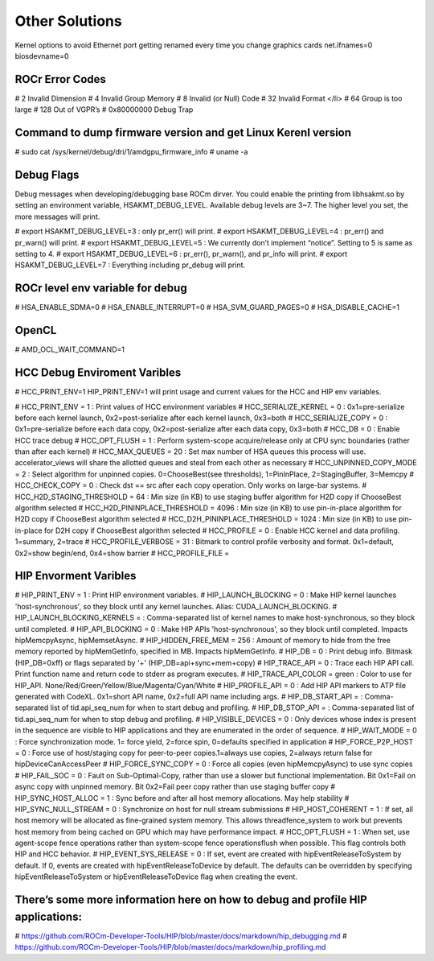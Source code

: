 
.. _Other-Solutions:

================
Other Solutions
================

Kernel options to avoid Ethernet port getting renamed every time you change graphics cards
net.ifnames=0 biosdevname=0

ROCr Error Codes
================

# 2  Invalid Dimension
# 4 Invalid Group Memory 
# 8 Invalid (or Null) Code 
# 32 Invalid Format </li>
# 64 Group is too large 
# 128 Out of VGPR’s 
# 0x80000000  Debug Trap 

Command to dump firmware version and get Linux Kerenl version 
===================

# sudo cat /sys/kernel/debug/dri/1/amdgpu_firmware_info 
# uname -a  

Debug Flags 
=============


Debug messages when developing/debugging base ROCm dirver. You could enable the printing from libhsakmt.so by setting an environment variable, HSAKMT_DEBUG_LEVEL. Available debug levels are 3~7. The higher level you set, the more messages will print.

# export HSAKMT_DEBUG_LEVEL=3 : only pr_err() will print.
# export HSAKMT_DEBUG_LEVEL=4 : pr_err() and pr_warn() will print.
# export HSAKMT_DEBUG_LEVEL=5 : We currently don’t implement “notice”. Setting to 5 is same as setting to 4.
# export HSAKMT_DEBUG_LEVEL=6 : pr_err(), pr_warn(), and pr_info will print.
# export HSAKMT_DEBUG_LEVEL=7 : Everything including pr_debug will print.



ROCr level env variable for debug 
=================

# HSA_ENABLE_SDMA=0
# HSA_ENABLE_INTERRUPT=0
# HSA_SVM_GUARD_PAGES=0
# HSA_DISABLE_CACHE=1

OpenCL 
======

# AMD_OCL_WAIT_COMMAND=1


HCC Debug Enviroment Varibles
=========================

# HCC_PRINT_ENV=1 HIP_PRINT_ENV=1 will print usage and current values for the HCC and HIP env variables.  

# HCC_PRINT_ENV                  = 1 : Print values of HCC environment variables
# HCC_SERIALIZE_KERNEL           = 0 : 0x1=pre-serialize before each kernel launch, 0x2=post-serialize after each kernel launch, 0x3=both
# HCC_SERIALIZE_COPY             = 0 : 0x1=pre-serialize before each data copy, 0x2=post-serialize after each data copy, 0x3=both
# HCC_DB                         = 0 : Enable HCC trace debug
# HCC_OPT_FLUSH                  = 1 : Perform system-scope acquire/release only at CPU sync boundaries (rather than after each kernel)
# HCC_MAX_QUEUES                 = 20 : Set max number of HSA queues this process will use.  accelerator_views will share the allotted queues and steal from each other as necessary
# HCC_UNPINNED_COPY_MODE         = 2 : Select algorithm for unpinned copies. 0=ChooseBest(see thresholds), 1=PinInPlace, 2=StagingBuffer, 3=Memcpy
# HCC_CHECK_COPY                 = 0 : Check dst == src after each copy operation.  Only works on large-bar systems.
# HCC_H2D_STAGING_THRESHOLD      = 64 : Min size (in KB) to use staging buffer algorithm for H2D copy if ChooseBest algorithm selected
# HCC_H2D_PININPLACE_THRESHOLD   = 4096 : Min size (in KB) to use pin-in-place algorithm for H2D copy if ChooseBest algorithm selected
# HCC_D2H_PININPLACE_THRESHOLD   = 1024 : Min size (in KB) to use pin-in-place for D2H copy if ChooseBest algorithm selected
# HCC_PROFILE                    = 0 : Enable HCC kernel and data profiling.  1=summary, 2=trace
# HCC_PROFILE_VERBOSE            = 31 : Bitmark to control profile verbosity and format. 0x1=default, 0x2=show begin/end, 0x4=show barrier
# HCC_PROFILE_FILE               =


HIP Envorment Varibles
=====================

# HIP_PRINT_ENV                  =  1 : Print HIP environment variables.
# HIP_LAUNCH_BLOCKING            =  0 : Make HIP kernel launches 'host-synchronous', so they block until any kernel launches. Alias: CUDA_LAUNCH_BLOCKING.
# HIP_LAUNCH_BLOCKING_KERNELS    =  : Comma-separated list of kernel names to make host-synchronous, so they block until completed.
# HIP_API_BLOCKING               =  0 : Make HIP APIs 'host-synchronous', so they block until completed.  Impacts hipMemcpyAsync, hipMemsetAsync.
# HIP_HIDDEN_FREE_MEM            = 256 : Amount of memory to hide from the free memory reported by hipMemGetInfo, specified in MB. Impacts hipMemGetInfo.
# HIP_DB                         = 0 : Print debug info.  Bitmask (HIP_DB=0xff) or flags separated by '+' (HIP_DB=api+sync+mem+copy)
# HIP_TRACE_API                  =  0 : Trace each HIP API call.  Print function name and return code to stderr as program executes.
# HIP_TRACE_API_COLOR            = green : Color to use for HIP_API.  None/Red/Green/Yellow/Blue/Magenta/Cyan/White
# HIP_PROFILE_API                =  0 : Add HIP API markers to ATP file generated with CodeXL. 0x1=short API name, 0x2=full API name including args.
# HIP_DB_START_API               =  : Comma-separated list of tid.api_seq_num for when to start debug and profiling.
# HIP_DB_STOP_API                =  : Comma-separated list of tid.api_seq_num for when to stop debug and profiling.
# HIP_VISIBLE_DEVICES            = 0  : Only devices whose index is present in the sequence are visible to HIP applications and they are enumerated in the order of sequence.
# HIP_WAIT_MODE                  =  0 : Force synchronization mode. 1= force yield, 2=force spin, 0=defaults specified in application
# HIP_FORCE_P2P_HOST             =  0 : Force use of host/staging copy for peer-to-peer copies.1=always use copies, 2=always return false for hipDeviceCanAccessPeer
# HIP_FORCE_SYNC_COPY            =  0 : Force all copies (even hipMemcpyAsync) to use sync copies
# HIP_FAIL_SOC                   =  0 : Fault on Sub-Optimal-Copy, rather than use a slower but functional implementation.  Bit 0x1=Fail on async copy with unpinned memory.  Bit 0x2=Fail peer copy rather than use staging buffer copy
# HIP_SYNC_HOST_ALLOC            =  1 : Sync before and after all host memory allocations.  May help stability
# HIP_SYNC_NULL_STREAM           =  0 : Synchronize on host for null stream submissions
# HIP_HOST_COHERENT              =  1 : If set, all host memory will be allocated as fine-grained system memory.  This allows threadfence_system to work but prevents host memory from being cached on GPU which may have performance impact.
# HCC_OPT_FLUSH                  =  1 : When set, use agent-scope fence operations rather than system-scope fence operationsflush when possible. This flag controls both HIP and HCC behavior.
# HIP_EVENT_SYS_RELEASE          =  0 : If set, event are created with hipEventReleaseToSystem by default.  If 0, events are created with hipEventReleaseToDevice by default.  The defaults can be overridden by specifying hipEventReleaseToSystem or hipEventReleaseToDevice flag when creating the event.

There’s some more information here on how to debug and profile HIP applications:
=======================
# https://github.com/ROCm-Developer-Tools/HIP/blob/master/docs/markdown/hip_debugging.md
# https://github.com/ROCm-Developer-Tools/HIP/blob/master/docs/markdown/hip_profiling.md

